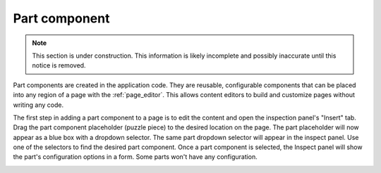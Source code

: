 .. _cs_part_component:

Part component
==============

.. NOTE::
   This section is under construction. This information is likely incomplete and possibly inaccurate until this notice is removed.

Part components are created in the application code. They are reusable, configurable components that can be placed into any region of a page
with the :ref:`page_editor`. This allows content editors to build and customize pages without writing any code.

The first step in adding a part component to a page is to edit the content and open the inspection panel's "Insert" tab. Drag the part
component placeholder (puzzle piece) to the desired location on the page. The part placeholder will now appear as a blue box with a dropdown
selector. The same part dropdown selector will appear in the inspect panel. Use one of the selectors to find the desired part component.
Once a part component is selected, the Inspect panel will show the part's configuration options in a form. Some parts won't have any
configuration.

.. image:: images/part-component-selector.jpg


